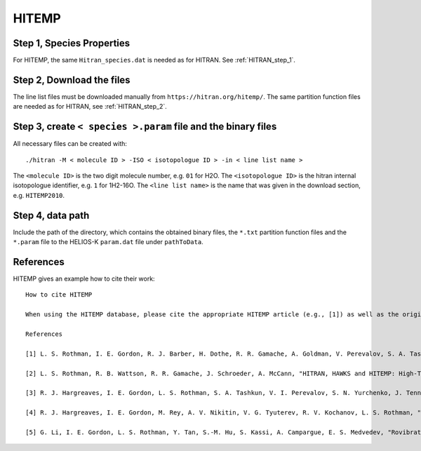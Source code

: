 HITEMP
------

.. _step-1-species-properties-1:

Step 1, Species Properties
~~~~~~~~~~~~~~~~~~~~~~~~~~

For HITEMP, the same ``Hitran_species.dat`` is needed as for HITRAN. See
:ref:`HITRAN_step_1`.

.. _step-2-download-the-files-1:

Step 2, Download the files
~~~~~~~~~~~~~~~~~~~~~~~~~~

The line list files must be downloaded manually from
``https://hitran.org/hitemp/``. The same partition function files are
needed as for HITRAN, see
:ref:`HITRAN_step_2`.

.. _step-3-create-<-species->.param-file-and-binary-files-1:

Step 3, create ``< species >.param`` file and the binary files
~~~~~~~~~~~~~~~~~~~~~~~~~~~~~~~~~~~~~~~~~~~~~~~~~~~~~~~~~~~~~~

All necessary files can be created with:

::

   ./hitran -M < molecule ID > -ISO < isotopologue ID > -in < line list name >

The ``<molecule ID>`` is the two digit molecule number, e.g. ``01`` for
H2O. The ``<isotopologue ID>`` is the hitran internal isotopologue
identifier, e.g. ``1`` for 1H2-16O. The ``<line list name>`` is the name
that was given in the download section, e.g. ``HITEMP2010``.

.. _step-4-data-path-2:

Step 4, data path
~~~~~~~~~~~~~~~~~

Include the path of the directory, which contains the obtained binary
files, the ``*.txt`` partition function files and the ``*.param`` file to
the HELIOS-K ``param.dat`` file under ``pathToData``.


References
~~~~~~~~

HITEMP gives an example how to cite their work:

::

	How to cite HITEMP

	When using the HITEMP database, please cite the appropriate HITEMP article (e.g., [1]) as well as the original sources of data. To assist the user, each line transition has reference codes that are provided for each parameter and are consistent with those in HITRAN for the same molecule. We hope that you will find HITEMP helpful in your research.
	 
	References

	[1] L. S. Rothman, I. E. Gordon, R. J. Barber, H. Dothe, R. R. Gamache, A. Goldman, V. Perevalov, S. A. Tashkun, J. Tennyson, "HITEMP, the high-temperature molecular spectroscopic database", J. Quant. Spectrosc. Radiat. Transfer 111, 2139-2150 (2010). [link to article] [ADS]

	[2] L. S. Rothman, R. B. Wattson, R. R. Gamache, J. Schroeder, A. McCann, "HITRAN, HAWKS and HITEMP: High-Temperature Molecular Database", Proc. SPIE, Atmospheric Propogation and Remote Sensing IV 2471, 105-111 (1995). [link to article] [ADS]

	[3] R. J. Hargreaves, I. E. Gordon, L. S. Rothman, S. A. Tashkun, V. I. Perevalov, S. N. Yurchenko, J. Tennyson, H. S. P. Müller, "Spectroscopic line parameters of NO, NO2, and N2O for the HITEMP database", J. Quant. Spectrosc. Radiat. Transfer 232, 35-53 (2019). [link to article] [ADS]

	[4] R. J. Hargreaves, I. E. Gordon, M. Rey, A. V. Nikitin, V. G. Tyuterev, R. V. Kochanov, L. S. Rothman, "An accurate, extensive, and practical line list of methane for the HITEMP database", Astrophys. J. Supp. Ser. 247, 55 (2020). [link to article] [ADS]

	[5] G. Li, I. E. Gordon, L. S. Rothman, Y. Tan, S.-M. Hu, S. Kassi, A. Campargue, E. S. Medvedev, "Rovibrational line lists for nine isotopologues of the CO molecule in the X1Σ+ ground electronic state", Astrophys. J. Supp. Ser. 216, 15 (2015). [link to article] [ADS]

